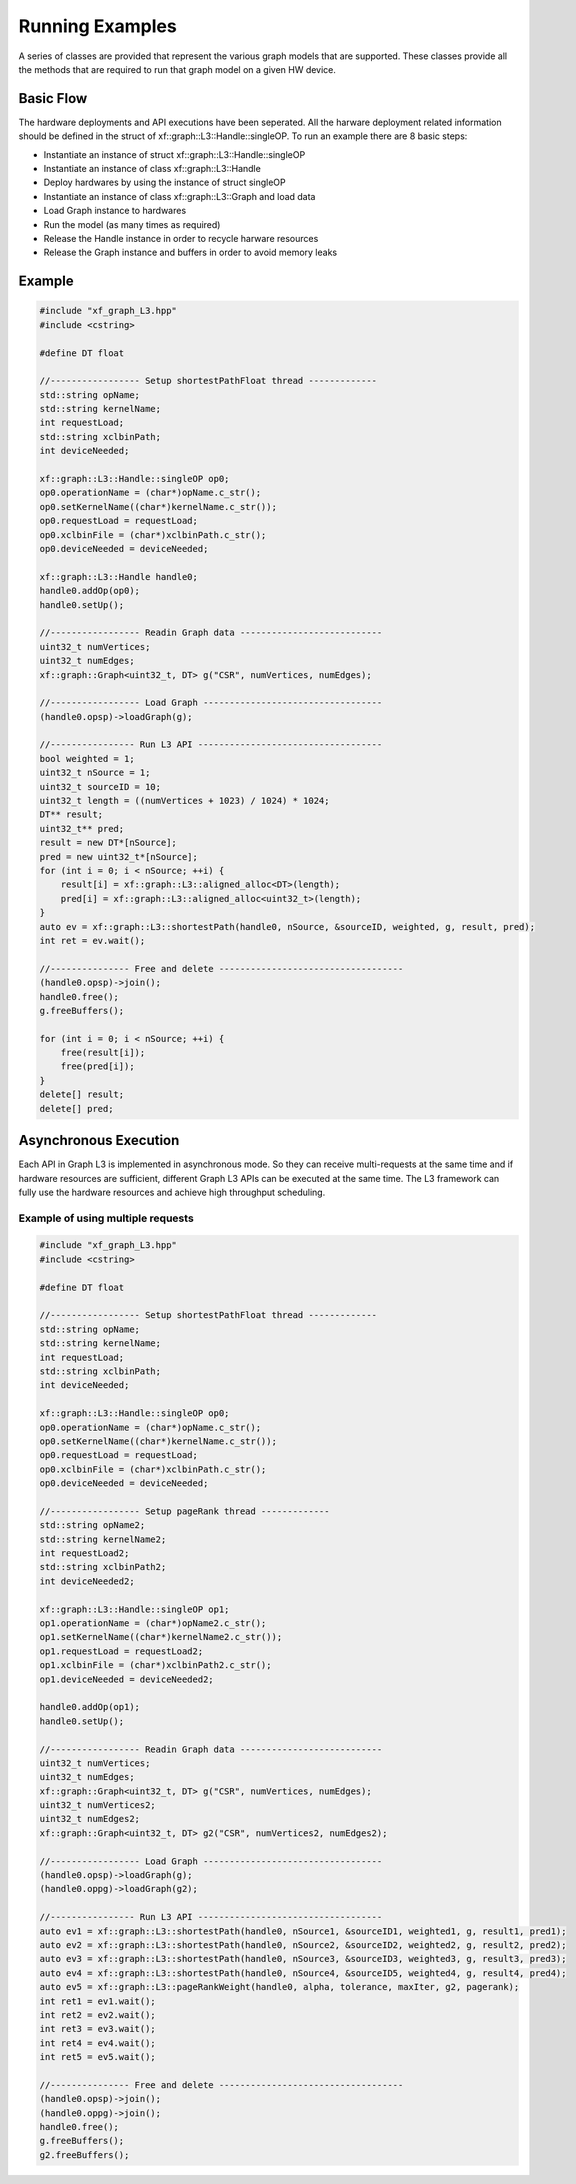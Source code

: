 .. 
   Copyright 2020 Xilinx, Inc.
  
   Licensed under the Apache License, Version 2.0 (the "License");
   you may not use this file except in compliance with the License.
   You may obtain a copy of the License at
  
       http://www.apache.org/licenses/LICENSE-2.0
  
   Unless required by applicable law or agreed to in writing, software
   distributed under the License is distributed on an "AS IS" BASIS,
   WITHOUT WARRANTIES OR CONDITIONS OF ANY KIND, either express or implied.
   See the License for the specific language governing permissions and
   limitations under the License.

.. meta::
   :keywords: graph, running flow, asynchronous
   :description: A series of classes are provided that represent the various graph models that are supported. These classes provide all the methods that are required to run that graph model on a given HW device.
   :xlnxdocumentclass: Document
   :xlnxdocumenttype: Tutorials

****************
Running Examples
****************

A series of classes are provided that represent the various graph models that are supported.
These classes provide all the methods that are required to run that graph model on a given HW device.

Basic Flow
**********

The hardware deployments and API executions have been seperated. All the harware deployment related information should be defined in the struct of xf::graph::L3::Handle::singleOP. 
To run an example there are 8 basic steps:

* Instantiate an instance of struct xf::graph::L3::Handle::singleOP
* Instantiate an instance of class xf::graph::L3::Handle
* Deploy hardwares by using the instance of struct singleOP
* Instantiate an instance of class xf::graph::L3::Graph and load data
* Load Graph instance to hardwares
* Run the model (as many times as required)
* Release the Handle instance in order to recycle harware resources
* Release the Graph instance and buffers in order to avoid memory leaks


Example
*******
.. code-block:: c++

    #include "xf_graph_L3.hpp"
    #include <cstring>

    #define DT float

    //----------------- Setup shortestPathFloat thread -------------
    std::string opName;
    std::string kernelName;
    int requestLoad;
    std::string xclbinPath;
    int deviceNeeded;

    xf::graph::L3::Handle::singleOP op0;
    op0.operationName = (char*)opName.c_str();
    op0.setKernelName((char*)kernelName.c_str());
    op0.requestLoad = requestLoad;
    op0.xclbinFile = (char*)xclbinPath.c_str();
    op0.deviceNeeded = deviceNeeded;

    xf::graph::L3::Handle handle0;
    handle0.addOp(op0);
    handle0.setUp();

    //----------------- Readin Graph data ---------------------------
    uint32_t numVertices;
    uint32_t numEdges;
    xf::graph::Graph<uint32_t, DT> g("CSR", numVertices, numEdges);

    //----------------- Load Graph ----------------------------------
    (handle0.opsp)->loadGraph(g);

    //---------------- Run L3 API -----------------------------------
    bool weighted = 1;
    uint32_t nSource = 1;
    uint32_t sourceID = 10;
    uint32_t length = ((numVertices + 1023) / 1024) * 1024;
    DT** result;
    uint32_t** pred;
    result = new DT*[nSource];
    pred = new uint32_t*[nSource];
    for (int i = 0; i < nSource; ++i) {
        result[i] = xf::graph::L3::aligned_alloc<DT>(length);
        pred[i] = xf::graph::L3::aligned_alloc<uint32_t>(length);
    }
    auto ev = xf::graph::L3::shortestPath(handle0, nSource, &sourceID, weighted, g, result, pred);
    int ret = ev.wait();

    //--------------- Free and delete -----------------------------------
    (handle0.opsp)->join();
    handle0.free();
    g.freeBuffers();

    for (int i = 0; i < nSource; ++i) {
        free(result[i]);
        free(pred[i]);
    }
    delete[] result;
    delete[] pred;
  

Asynchronous Execution
**********************

Each API in Graph L3 is implemented in asynchronous mode. So they can receive multi-requests at the same time and if hardware resources are sufficient, different Graph L3 APIs can be executed at the same time. The L3 framework can fully use the hardware resources and achieve high throughput scheduling.   


Example of using multiple requests
----------------------------------
.. code-block:: c++

    #include "xf_graph_L3.hpp"
    #include <cstring>

    #define DT float

    //----------------- Setup shortestPathFloat thread -------------
    std::string opName;
    std::string kernelName;
    int requestLoad;
    std::string xclbinPath;
    int deviceNeeded;

    xf::graph::L3::Handle::singleOP op0;
    op0.operationName = (char*)opName.c_str();
    op0.setKernelName((char*)kernelName.c_str());
    op0.requestLoad = requestLoad;
    op0.xclbinFile = (char*)xclbinPath.c_str();
    op0.deviceNeeded = deviceNeeded;

    //----------------- Setup pageRank thread -------------
    std::string opName2;
    std::string kernelName2;
    int requestLoad2;
    std::string xclbinPath2;
    int deviceNeeded2;

    xf::graph::L3::Handle::singleOP op1;
    op1.operationName = (char*)opName2.c_str();
    op1.setKernelName((char*)kernelName2.c_str());
    op1.requestLoad = requestLoad2;
    op1.xclbinFile = (char*)xclbinPath2.c_str();
    op1.deviceNeeded = deviceNeeded2;

    handle0.addOp(op1);
    handle0.setUp();

    //----------------- Readin Graph data ---------------------------
    uint32_t numVertices;
    uint32_t numEdges;
    xf::graph::Graph<uint32_t, DT> g("CSR", numVertices, numEdges);
    uint32_t numVertices2;
    uint32_t numEdges2;
    xf::graph::Graph<uint32_t, DT> g2("CSR", numVertices2, numEdges2);

    //----------------- Load Graph ----------------------------------
    (handle0.opsp)->loadGraph(g);
    (handle0.oppg)->loadGraph(g2);

    //---------------- Run L3 API -----------------------------------
    auto ev1 = xf::graph::L3::shortestPath(handle0, nSource1, &sourceID1, weighted1, g, result1, pred1);
    auto ev2 = xf::graph::L3::shortestPath(handle0, nSource2, &sourceID2, weighted2, g, result2, pred2);
    auto ev3 = xf::graph::L3::shortestPath(handle0, nSource3, &sourceID3, weighted3, g, result3, pred3);
    auto ev4 = xf::graph::L3::shortestPath(handle0, nSource4, &sourceID5, weighted4, g, result4, pred4);
    auto ev5 = xf::graph::L3::pageRankWeight(handle0, alpha, tolerance, maxIter, g2, pagerank);
    int ret1 = ev1.wait();
    int ret2 = ev2.wait();
    int ret3 = ev3.wait();
    int ret4 = ev4.wait();
    int ret5 = ev5.wait();

    //--------------- Free and delete -----------------------------------
    (handle0.opsp)->join();
    (handle0.oppg)->join();
    handle0.free();
    g.freeBuffers();
    g2.freeBuffers();



